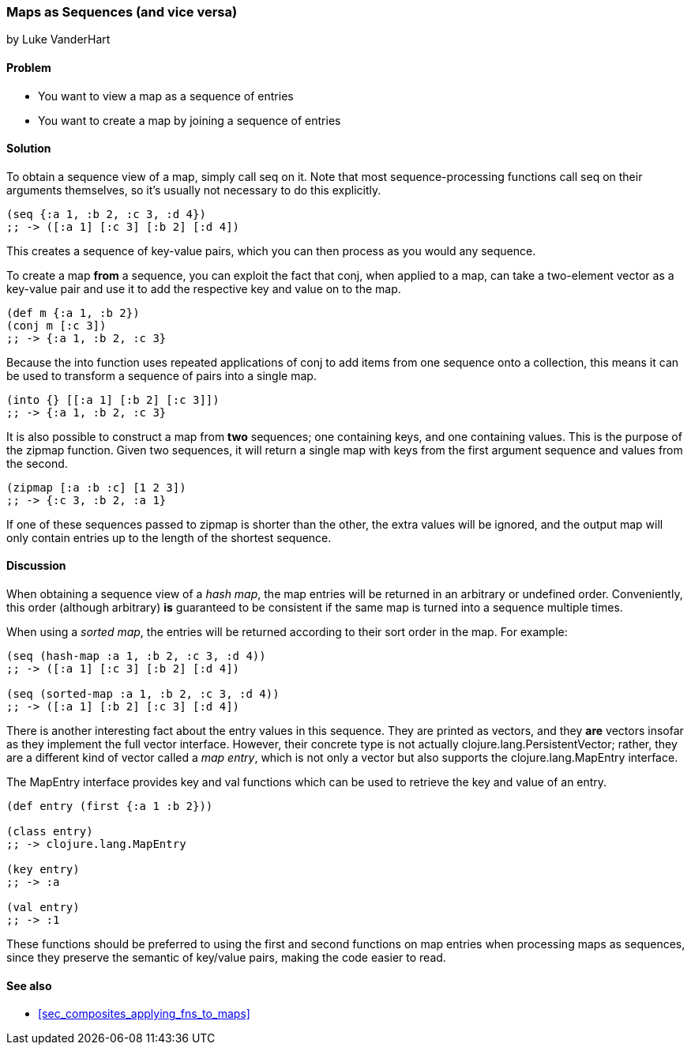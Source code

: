 [[sec_composite_maps_as_seqs]]
=== Maps as Sequences (and vice versa)
[role="byline"]
by Luke VanderHart

==== Problem

* You want to view a map as a sequence of entries
* You want to create a map by joining a sequence of entries

==== Solution

To obtain a sequence view of a map, simply call +seq+ on it. Note that
most sequence-processing functions call +seq+ on their arguments
themselves, so it's usually not necessary to do this explicitly.

[source,clojure]
----
(seq {:a 1, :b 2, :c 3, :d 4})
;; -> ([:a 1] [:c 3] [:b 2] [:d 4])
----

This creates a sequence of key-value pairs, which you can then process
as you would any sequence.

To create a map *from* a sequence, you can exploit the fact that
+conj+, when applied to a map, can take a two-element vector as a
key-value pair and use it to add the respective key and value on to
the map.

[source,clojure]
----
(def m {:a 1, :b 2})
(conj m [:c 3])
;; -> {:a 1, :b 2, :c 3}
----

Because the +into+ function uses repeated applications of +conj+ to
add items from one sequence onto a collection, this means it can be
used to transform a sequence of pairs into a single map.

[source,clojure]
----
(into {} [[:a 1] [:b 2] [:c 3]])
;; -> {:a 1, :b 2, :c 3}
----

It is also possible to construct a map from *two* sequences; one
containing keys, and one containing values. This is the purpose of the
+zipmap+ function. Given two sequences, it will return a single map
with keys from the first argument sequence and values from the second.

[source,clojure]
----
(zipmap [:a :b :c] [1 2 3])
;; -> {:c 3, :b 2, :a 1}
----

If one of these sequences passed to zipmap is shorter than the other,
the extra values will be ignored, and the output map will only contain
entries up to the length of the shortest sequence.

==== Discussion

When obtaining a sequence view of a _hash map_, the map entries will
be returned in an arbitrary or undefined order. Conveniently, this
order (although arbitrary) *is* guaranteed to be consistent if the
same map is turned into a sequence multiple times.

When using a _sorted map_, the entries will be returned according to
their sort order in the map. For example:

[source,clojure]
----
(seq (hash-map :a 1, :b 2, :c 3, :d 4))
;; -> ([:a 1] [:c 3] [:b 2] [:d 4])

(seq (sorted-map :a 1, :b 2, :c 3, :d 4))
;; -> ([:a 1] [:b 2] [:c 3] [:d 4])
----

There is another interesting fact about the entry values in this
sequence. They are printed as vectors, and they *are* vectors insofar
as they implement the full vector interface. However, their concrete
type is not actually +clojure.lang.PersistentVector+; rather, they are
a different kind of vector called a _map entry_, which is not only a
vector but also supports the +clojure.lang.MapEntry+ interface.

The +MapEntry+ interface provides +key+ and +val+ functions which can
be used to retrieve the key and value of an entry.

[source,clojure]
----
(def entry (first {:a 1 :b 2}))

(class entry)
;; -> clojure.lang.MapEntry

(key entry)
;; -> :a

(val entry)
;; -> :1
----

These functions should be preferred to using the +first+ and +second+
functions on map entries when processing maps as sequences, since they
preserve the semantic of key/value pairs, making the code easier to
read.

==== See also

* <<sec_composites_applying_fns_to_maps>>
